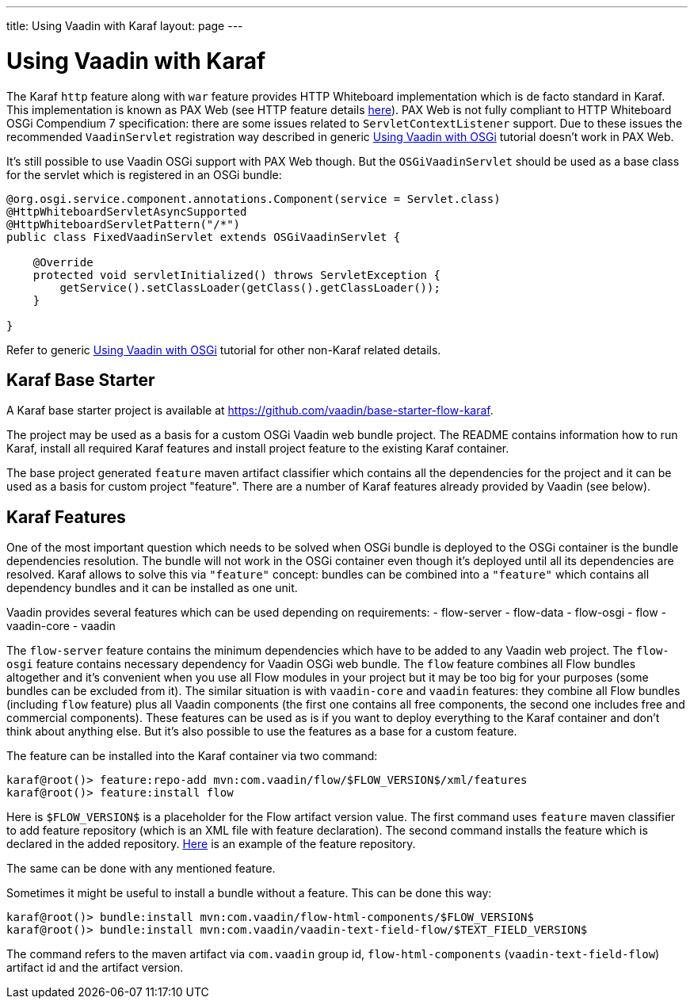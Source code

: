 ---
title: Using Vaadin with Karaf
layout: page
---

[[osgi.karaf]]
= Using Vaadin with Karaf

The Karaf `http` feature along with `war` feature provides HTTP Whiteboard implementation 
which is de facto standard in Karaf.
This implementation is known as PAX Web (see HTTP feature details https://karaf.apache.org/manual/latest-2.x/users-guide/http.html[here]).
PAX Web is not fully compliant to HTTP Whiteboard OSGi Compendium 7 specification: there are some issues related to
`ServletContextListener` support. Due to these issues the recommended `VaadinServlet` registration way described in
generic <<osgi-basic#,Using Vaadin with OSGi>> tutorial doesn't work in PAX Web.

It's still possible to use Vaadin OSGi support with PAX Web though. But the `OSGiVaadinServlet` should be used
as a base class for the servlet which is registered in an OSGi bundle:

[source, Java]
----
@org.osgi.service.component.annotations.Component(service = Servlet.class)
@HttpWhiteboardServletAsyncSupported
@HttpWhiteboardServletPattern("/*")
public class FixedVaadinServlet extends OSGiVaadinServlet {

    @Override
    protected void servletInitialized() throws ServletException {
        getService().setClassLoader(getClass().getClassLoader());
    }

}
----

Refer to generic <<osgi-basic#,Using Vaadin with OSGi>> tutorial for other non-Karaf related details.


[[karf.base.starter]]
== Karaf Base Starter

A Karaf base starter project is available at https://github.com/vaadin/base-starter-flow-karaf.

The project may be used as a basis for a custom OSGi Vaadin web bundle project.
The README contains information how to run Karaf, install all required Karaf features and install project feature to the 
existing Karaf container.

The base project generated `feature` maven artifact classifier which contains all the dependencies for the 
project and it can be used as a basis for custom project "feature".
There are a number of Karaf features already provided by Vaadin (see below).


[[karf.features]]
== Karaf Features

One of the most important question which needs to be solved when OSGi bundle is deployed to the OSGi container is 
the bundle dependencies resolution. The bundle will not work in the OSGi container even though it's deployed
until all its dependencies are resolved.
Karaf allows to solve this via `"feature"` concept: bundles can be combined into a `"feature"` 
which contains all dependency bundles and it can be installed as one unit.

Vaadin provides several features which can be used depending on requirements:
- flow-server
- flow-data
- flow-osgi
- flow
- vaadin-core
- vaadin

The `flow-server` feature contains the minimum dependencies which have to be added to any Vaadin web project.
The `flow-osgi` feature contains necessary dependency for Vaadin OSGi web bundle.
The `flow` feature combines all Flow bundles altogether and it's convenient when you use all 
Flow modules in your project but it may be too big for your purposes (some bundles can be excluded from it).
The similar situation is with `vaadin-core`  and `vaadin` features: they combine all Flow bundles
(including `flow`  feature) plus all Vaadin components (the first one contains all free components,
the second one includes free and commercial components). These features can be used 
as is if you want to deploy everything to the Karaf container and don't think about 
anything else. But it's also possible to use the features as a base for a custom feature.

The feature can be installed into the Karaf container via two command:

[source]
----
karaf@root()> feature:repo-add mvn:com.vaadin/flow/$FLOW_VERSION$/xml/features
karaf@root()> feature:install flow
----

Here is `$FLOW_VERSION$` is a placeholder for the Flow artifact version value.
The first command uses `feature` maven classifier to add feature repository (which is an XML file with feature declaration).
The second command installs the feature which is declared in the added repository.
http://tools.vaadin.com/nexus/content/repositories/vaadin-prereleases/com/vaadin/flow/6.0.0.beta1/flow-6.0.0.beta1-features.xml[Here] is an example
of the feature repository.

The same can be done with any mentioned feature.

Sometimes it might be useful to install a bundle without a feature. This can be done
this way:

[source]
----
karaf@root()> bundle:install mvn:com.vaadin/flow-html-components/$FLOW_VERSION$
karaf@root()> bundle:install mvn:com.vaadin/vaadin-text-field-flow/$TEXT_FIELD_VERSION$
----

The command refers to the maven artifact via `com.vaadin`  group id, `flow-html-components` (`vaadin-text-field-flow`) artifact id and
the artifact version.
